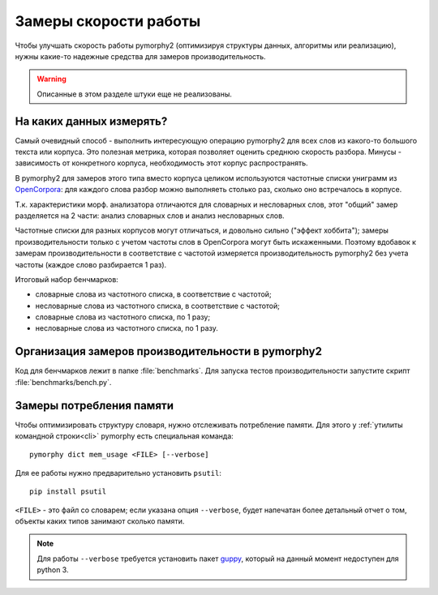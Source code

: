 .. _benchmarking:

Замеры скорости работы
======================

Чтобы улучшать скорость работы pymorphy2 (оптимизируя структуры данных,
алгоритмы или реализацию), нужны какие-то надежные средства
для замеров производительность.

.. warning::

    Описанные в этом разделе штуки еще не реализованы.

На каких данных измерять?
-------------------------

Самый очевидный способ - выполнить интересующую операцию pymorphy2 для
всех слов из какого-то большого текста или корпуса. Это полезная метрика,
которая позволяет оценить среднюю скорость разбора. Минусы - зависимость
от конкретного корпуса, необходимость этот корпус распространять.

В pymorphy2 для замеров этого типа вместо корпуса целиком используются
частотные списки униграмм из OpenCorpora_: для каждого слова
разбор можно выполняеть столько раз, сколько оно встречалось
в корпусе.

.. _OpenCorpora: http://opencorpora.org/?page=downloads

Т.к. характеристики морф. анализатора отличаются для словарных
и несловарных слов, этот "общий" замер разделяется на 2 части: анализ
словарных слов и анализ несловарных слов.

Частотные списки для разных корпусов могут отличаться, и довольно сильно
("эффект хоббита"); замеры производительности только с учетом
частоты слов в OpenCorpora могут быть искаженными. Поэтому вдобавок
к замерам производительности в соответствие с частотой измеряется
производительность pymorphy2 без учета частоты (каждое слово
разбирается 1 раз).

Итоговый набор бенчмарков:

* словарные слова из частотного списка, в соответствие с частотой;
* несловарные слова из частотного списка, в соответствие с частотой;
* словарные слова из частотного списка, по 1 разу;
* несловарные слова из частотного списка, по 1 разу.


Организация замеров производительности в pymorphy2
--------------------------------------------------

Код для бенчмарков лежит в папке :file:`benchmarks`. Для запуска тестов
производительности запустите скрипт :file:`benchmarks/bench.py`.

Замеры потребления памяти
-------------------------

Чтобы оптимизировать структуру словаря, нужно отслеживать потребление памяти.
Для этого у :ref:`утилиты командной строки<cli>` pymorphy есть специальная
команда::

    pymorphy dict mem_usage <FILE> [--verbose]

Для ее работы нужно предварительно установить ``psutil``::

    pip install psutil

``<FILE>`` - это файл со словарем; если указана опция ``--verbose``,
будет напечатан более детальный отчет о том, объекты каких типов занимают
сколько памяти.

.. note::

    Для работы ``--verbose`` требуется установить пакет guppy_,
    который на данный момент недоступен для python 3.

.. _guppy: http://pypi.python.org/pypi/guppy/